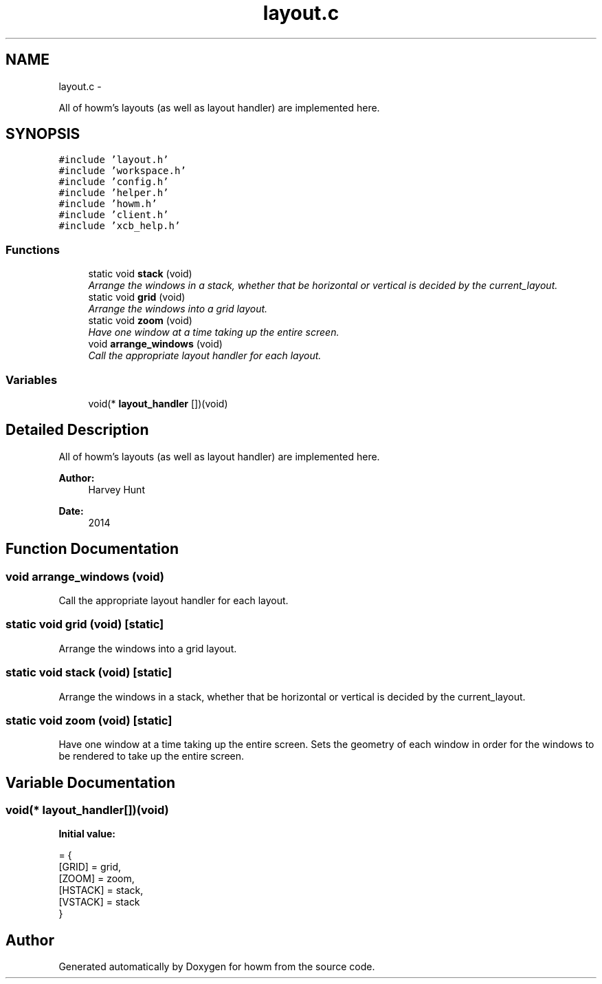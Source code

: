 .TH "layout.c" 3 "Sun Nov 30 2014" "howm" \" -*- nroff -*-
.ad l
.nh
.SH NAME
layout.c \- 
.PP
All of howm's layouts (as well as layout handler) are implemented here\&.  

.SH SYNOPSIS
.br
.PP
\fC#include 'layout\&.h'\fP
.br
\fC#include 'workspace\&.h'\fP
.br
\fC#include 'config\&.h'\fP
.br
\fC#include 'helper\&.h'\fP
.br
\fC#include 'howm\&.h'\fP
.br
\fC#include 'client\&.h'\fP
.br
\fC#include 'xcb_help\&.h'\fP
.br

.SS "Functions"

.in +1c
.ti -1c
.RI "static void \fBstack\fP (void)"
.br
.RI "\fIArrange the windows in a stack, whether that be horizontal or vertical is decided by the current_layout\&. \fP"
.ti -1c
.RI "static void \fBgrid\fP (void)"
.br
.RI "\fIArrange the windows into a grid layout\&. \fP"
.ti -1c
.RI "static void \fBzoom\fP (void)"
.br
.RI "\fIHave one window at a time taking up the entire screen\&. \fP"
.ti -1c
.RI "void \fBarrange_windows\fP (void)"
.br
.RI "\fICall the appropriate layout handler for each layout\&. \fP"
.in -1c
.SS "Variables"

.in +1c
.ti -1c
.RI "void(* \fBlayout_handler\fP [])(void)"
.br
.in -1c
.SH "Detailed Description"
.PP 
All of howm's layouts (as well as layout handler) are implemented here\&. 


.PP
\fBAuthor:\fP
.RS 4
Harvey Hunt
.RE
.PP
\fBDate:\fP
.RS 4
2014 
.RE
.PP

.SH "Function Documentation"
.PP 
.SS "void arrange_windows (void)"

.PP
Call the appropriate layout handler for each layout\&. 
.SS "static void grid (void)\fC [static]\fP"

.PP
Arrange the windows into a grid layout\&. 
.SS "static void \fBstack\fP (void)\fC [static]\fP"

.PP
Arrange the windows in a stack, whether that be horizontal or vertical is decided by the current_layout\&. 
.SS "static void zoom (void)\fC [static]\fP"

.PP
Have one window at a time taking up the entire screen\&. Sets the geometry of each window in order for the windows to be rendered to take up the entire screen\&. 
.SH "Variable Documentation"
.PP 
.SS "void(* layout_handler[])(void)"
\fBInitial value:\fP
.PP
.nf
= {
        [GRID] = grid,
        [ZOOM] = zoom,
        [HSTACK] = stack,
        [VSTACK] = stack
}
.fi
.SH "Author"
.PP 
Generated automatically by Doxygen for howm from the source code\&.

